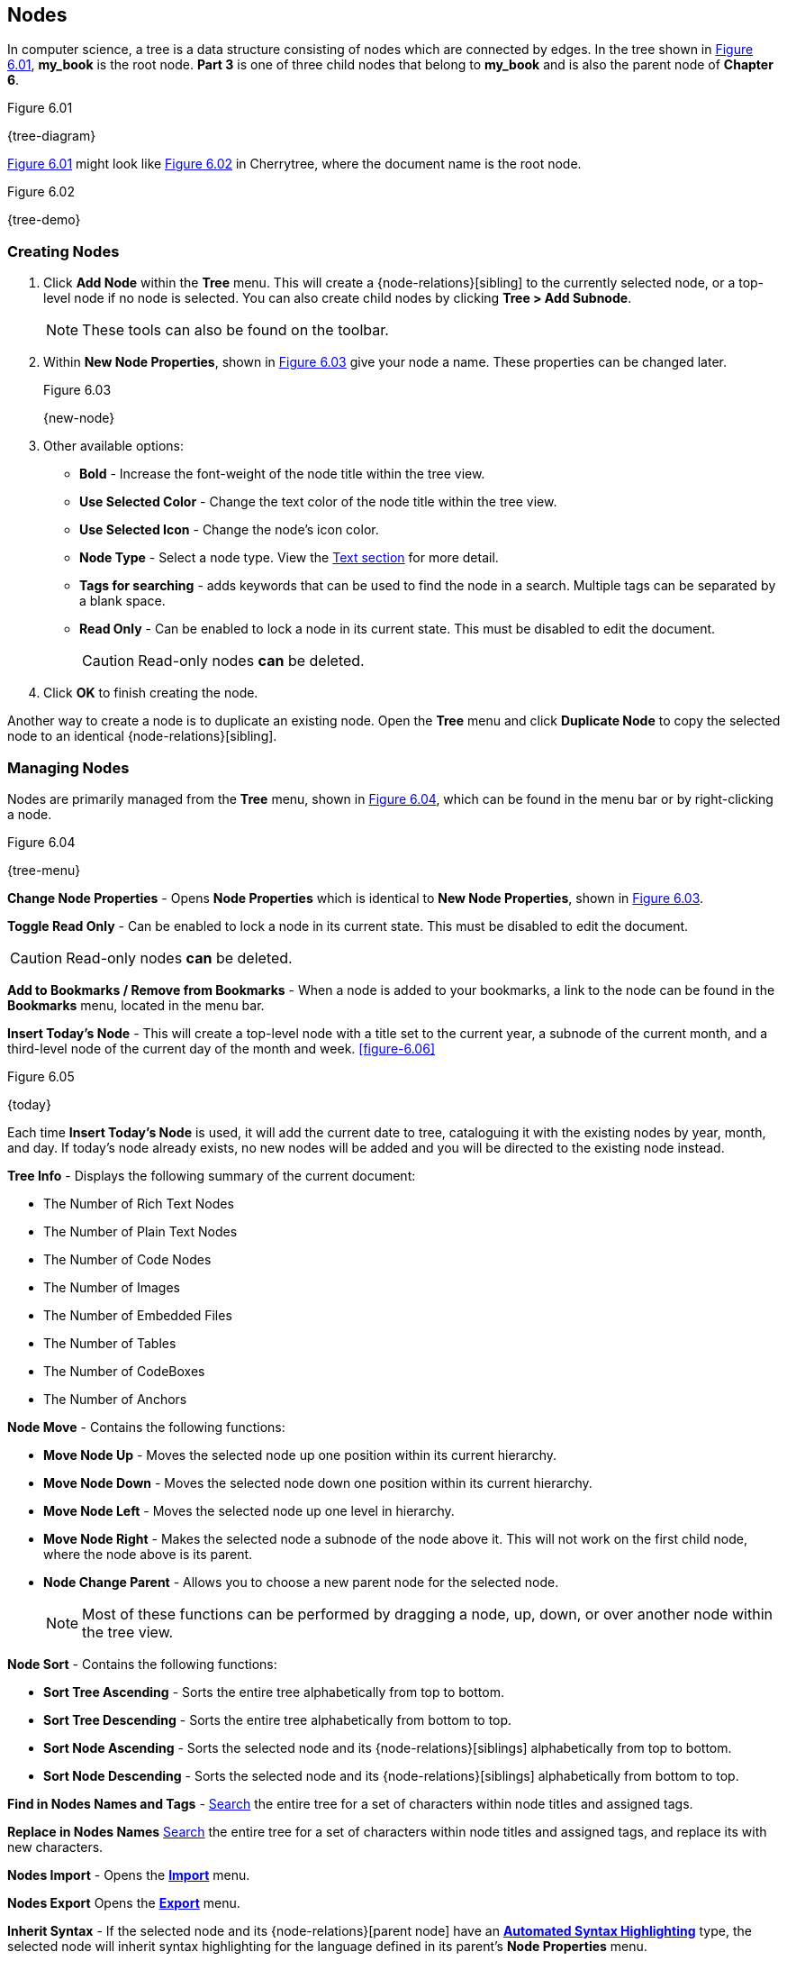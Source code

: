 [[test]]
== Nodes

In computer science, a tree is a data structure consisting of nodes which are connected by edges. In the tree shown in <<figure-6.01>>, *my_book* is the root node. *Part 3* is one of three child nodes that belong to *my_book* and is also the parent node of *Chapter 6*. 

[[figure-6.01]]
.Figure 6.01
{tree-diagram}

<<figure-6.01>> might look like <<figure-6.02>> in Cherrytree, where the document name is the root node.

[[figure-6.02]]
.Figure 6.02
{tree-demo}

=== Creating Nodes

[start=1]
. Click *Add Node* within the *Tree* menu. This will create a {node-relations}[sibling] to the currently selected node, or a top-level node if no node is selected. You can also create child nodes by clicking *Tree > Add Subnode*.
+
NOTE: These tools can also be found on the toolbar.

. Within *New Node Properties*, shown in <<figure-6.03>> give your node a name. These properties can be changed later.
+
[[figure-6.03]]
.Figure 6.03
{new-node}

. Other available options:

** *Bold* - Increase the font-weight of the node title within the tree view.
** *Use Selected Color* - Change the text color of the node title within the tree view.
** *Use Selected Icon* - Change the node's icon color.
** *Node Type* - Select a node type. View the link:#_text[Text section] for more detail.
** *Tags for searching* - adds keywords that can be used to find the node in a search. Multiple tags can be separated by a blank space.
** *Read Only* - Can be enabled to lock a node in its current state. This must be disabled to edit the document.
+
CAUTION: Read-only nodes *can* be deleted.
. Click *OK* to finish creating the node.

Another way to create a node is to duplicate an existing node. Open the *Tree* menu and click *Duplicate Node* to copy the selected node to an identical {node-relations}[sibling].

=== Managing Nodes

Nodes are primarily managed from the *Tree* menu, shown in  <<figure-6.04>>, which can be found in the menu bar or by right-clicking a node.

[[figure-6.04]]
.Figure 6.04
{tree-menu}

*Change Node Properties* - Opens *Node Properties* which is identical to *New Node Properties*, shown in <<figure-6.03>>.

*Toggle Read Only* - Can be enabled to lock a node in its current state. This must be disabled to edit the document.

CAUTION: Read-only nodes *can* be deleted.

*Add to Bookmarks / Remove from Bookmarks* - When a node is added to your bookmarks, a link to the node can be found in the *Bookmarks* menu, located in the menu bar.

*Insert Today's Node* - This will create a top-level node with a title set to the current year, a subnode of the current month, and a third-level node of the current day of the month and week. <<figure-6.06>> 

[[figure-6.05]]
.Figure 6.05
{today}

Each time *Insert Today's Node* is used, it will add the current date to tree, cataloguing it with the existing nodes by year, month, and day. If today's node already exists, no new nodes will be added and you will be directed to the existing node instead. 

*Tree Info* - Displays the following summary of the current document:

* The Number of Rich Text Nodes
* The Number of Plain Text Nodes
* The Number of Code Nodes
* The Number of Images
* The Number of Embedded Files
* The Number of Tables
* The Number of CodeBoxes
* The Number of Anchors

*Node Move* - Contains the following functions:

* *Move Node Up* - Moves the selected node up one position within its current hierarchy. 
* *Move Node Down* - Moves the selected node down one position within its current hierarchy.
* *Move Node Left* - Moves the selected node up one level in hierarchy.
* *Move Node Right* - Makes the selected node a subnode of the node above it. This will not work on the first child node, where the node above is its parent.
* *Node Change Parent* - Allows you to choose a new parent node for the selected node.
+
NOTE: Most of these functions can be performed by dragging a node, up, down, or over another node within the tree view.

*Node Sort* - Contains the following functions:

* *Sort Tree Ascending* - Sorts the entire tree alphabetically from top to bottom.
* *Sort Tree Descending* - Sorts the entire tree alphabetically from bottom to top.
* *Sort Node Ascending* - Sorts the selected node and its {node-relations}[siblings] alphabetically from top to bottom.
* *Sort Node Descending* - Sorts the selected node and its {node-relations}[siblings] alphabetically from bottom to top.

*Find in Nodes Names and Tags* - link:#_searching[Search] the entire tree for a set of characters within node titles and assigned tags.

*Replace in Nodes Names* link:#_searching[Search] the entire tree for a set of characters within node titles and assigned tags, and replace its with new characters.

*Nodes Import* - Opens the link:#_importing[*Import*] menu.

*Nodes Export* Opens the link:#_exporting[*Export*] menu.

*Inherit Syntax* - If the selected node and its {node-relations}[parent node] have an link:#_text[*Automated Syntax Highlighting*] type, the selected node will inherit syntax highlighting for the language defined in its parent's *Node Properties* menu.

*Delete Node* - Removes the selected node from the tree.

CAUTION: This will also delete any children of the selected node.

*Go Back* - Move backward once in your node selection history.

*Go Forward* - Move forward once in your node selection history.
